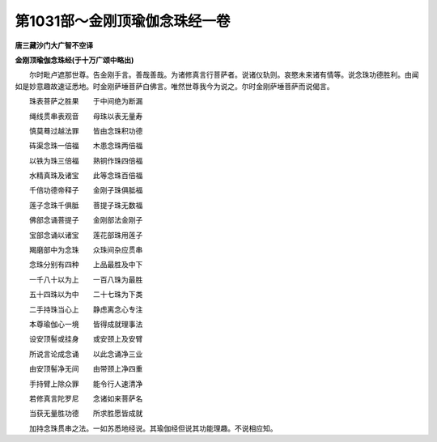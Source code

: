 第1031部～金刚顶瑜伽念珠经一卷
==================================

**唐三藏沙门大广智不空译**

**金刚顶瑜伽念珠经(于十万广颂中略出)**


　　尔时毗卢遮那世尊。告金刚手言。善哉善哉。为诸修真言行菩萨者。说诸仪轨则。哀愍未来诸有情等。说念珠功德胜利。由闻如是妙意趣故速证悉地。时金刚萨埵菩萨白佛言。唯然世尊我今为说之。尔时金刚萨埵菩萨而说偈言。

　　珠表菩萨之胜果　　于中间绝为断漏

　　绳线贯串表观音　　母珠以表无量寿

　　慎莫蓦过越法罪　　皆由念珠积功德

　　砗渠念珠一倍福　　木患念珠两倍福

　　以铁为珠三倍福　　熟铜作珠四倍福

　　水精真珠及诸宝　　此等念珠百倍福

　　千倍功德帝释子　　金刚子珠俱胝福

　　莲子念珠千俱胝　　菩提子珠无数福

　　佛部念诵菩提子　　金刚部法金刚子

　　宝部念诵以诸宝　　莲花部珠用莲子

　　羯磨部中为念珠　　众珠间杂应贯串

　　念珠分别有四种　　上品最胜及中下

　　一千八十以为上　　一百八珠为最胜

　　五十四珠以为中　　二十七珠为下类

　　二手持珠当心上　　静虑离念心专注

　　本尊瑜伽心一境　　皆得成就理事法

　　设安顶髻或挂身　　或安颈上及安臂

　　所说言论成念诵　　以此念诵净三业

　　由安顶髻净无间　　由带颈上净四重

　　手持臂上除众罪　　能令行人速清净

　　若修真言陀罗尼　　念诸如来菩萨名

　　当获无量胜功德　　所求胜愿皆成就

　　加持念珠贯串之法。一如苏悉地经说。其瑜伽经但说其功能理趣。不说相应知。

　　
